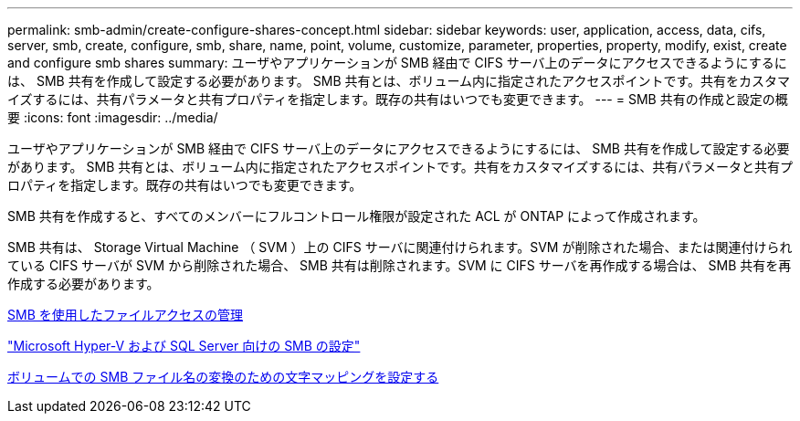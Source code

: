 ---
permalink: smb-admin/create-configure-shares-concept.html 
sidebar: sidebar 
keywords: user, application, access, data, cifs, server, smb, create, configure, smb, share, name, point, volume, customize, parameter, properties, property, modify, exist, create and configure smb shares 
summary: ユーザやアプリケーションが SMB 経由で CIFS サーバ上のデータにアクセスできるようにするには、 SMB 共有を作成して設定する必要があります。 SMB 共有とは、ボリューム内に指定されたアクセスポイントです。共有をカスタマイズするには、共有パラメータと共有プロパティを指定します。既存の共有はいつでも変更できます。 
---
= SMB 共有の作成と設定の概要
:icons: font
:imagesdir: ../media/


[role="lead"]
ユーザやアプリケーションが SMB 経由で CIFS サーバ上のデータにアクセスできるようにするには、 SMB 共有を作成して設定する必要があります。 SMB 共有とは、ボリューム内に指定されたアクセスポイントです。共有をカスタマイズするには、共有パラメータと共有プロパティを指定します。既存の共有はいつでも変更できます。

SMB 共有を作成すると、すべてのメンバーにフルコントロール権限が設定された ACL が ONTAP によって作成されます。

SMB 共有は、 Storage Virtual Machine （ SVM ）上の CIFS サーバに関連付けられます。SVM が削除された場合、または関連付けられている CIFS サーバが SVM から削除された場合、 SMB 共有は削除されます。SVM に CIFS サーバを再作成する場合は、 SMB 共有を再作成する必要があります。

xref:manage-file-access-concept.adoc[SMB を使用したファイルアクセスの管理]

link:../smb-hyper-v-sql/index.html["Microsoft Hyper-V および SQL Server 向けの SMB の設定"]

xref:configure-character-mappings-file-name-translation-task.adoc[ボリュームでの SMB ファイル名の変換のための文字マッピングを設定する]
